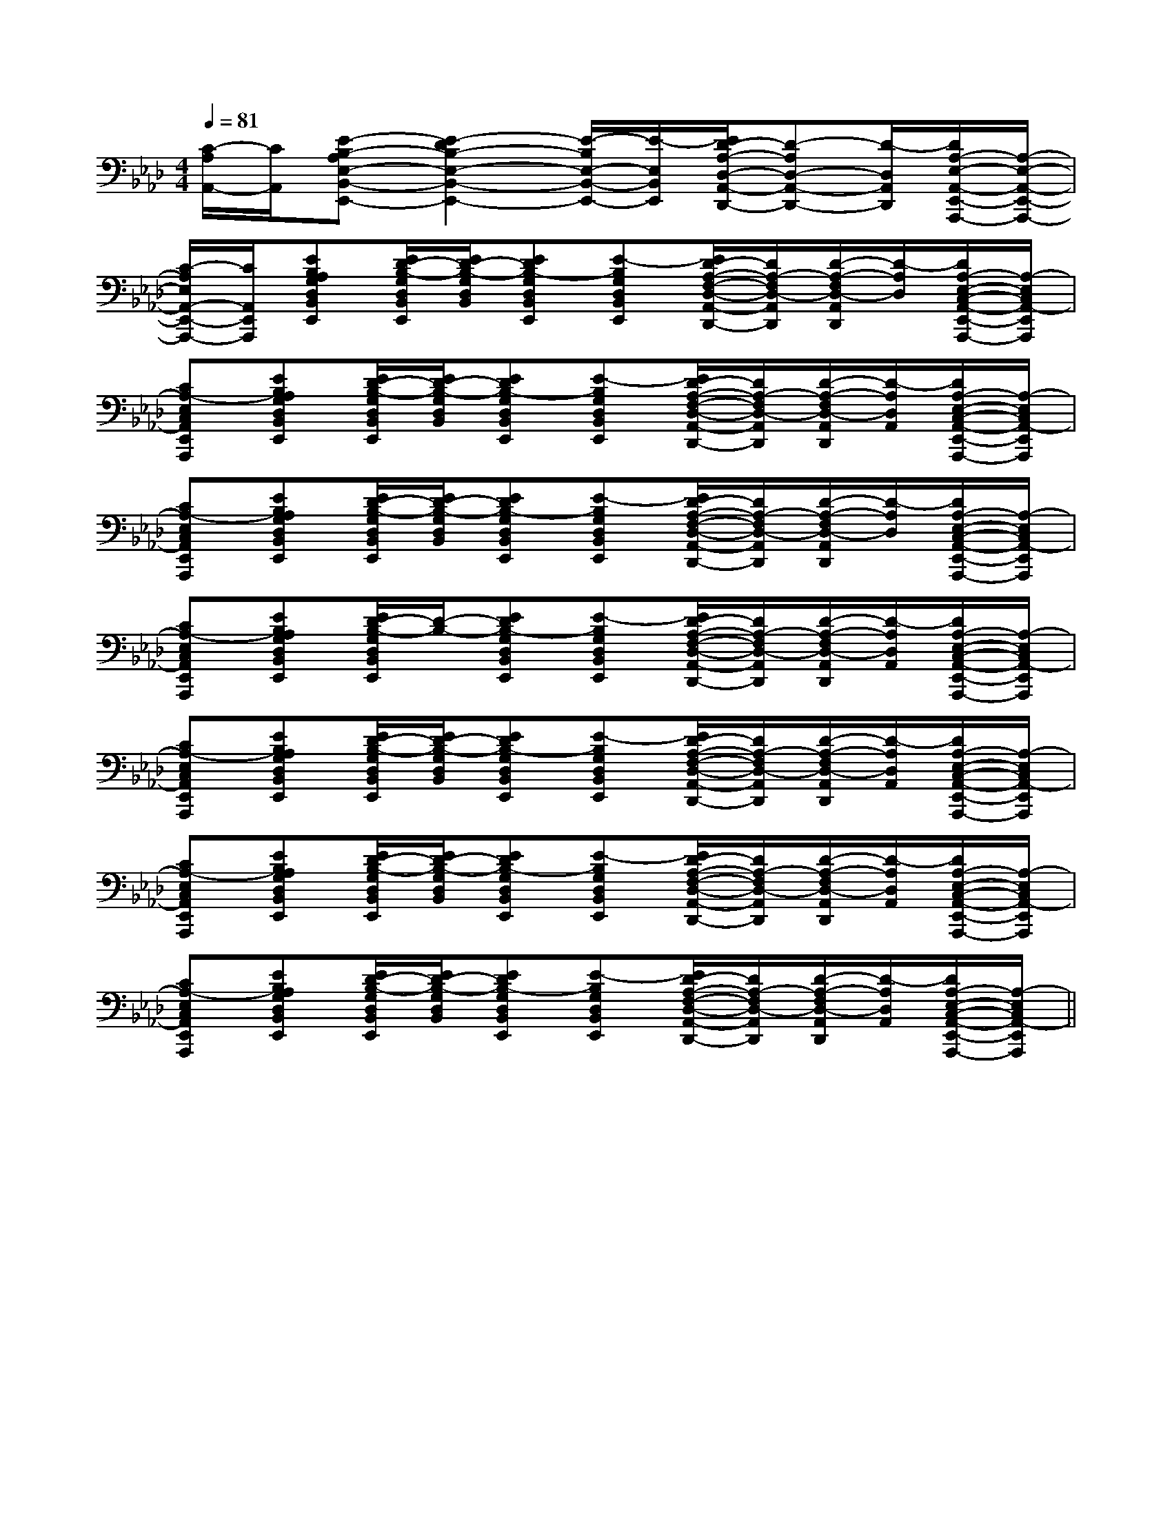 X:1
T:
M:4/4
L:1/8
Q:1/4=81
K:Ab
%4flats
%%MIDI program 0
%%MIDI program 0
V:1
%%MIDI program 24
[C/2-A,/2A,,/2-][C/2A,,/2][E-B,-A,E,-B,,-E,,-][E2-D2B,2-E,2-B,,2-E,,2-][E/2-B,/2E,/2-B,,/2-E,,/2-][E/2-E,/2B,,/2E,,/2][E/2D/2-A,/2-D,/2-A,,/2-D,,/2-][D-A,D,-A,,-D,,-][D/2-D,/2A,,/2D,,/2][D/2A,/2-E,/2-A,,/2-E,,/2-A,,,/2-][A,/2-E,/2-A,,/2-E,,/2-A,,,/2-]|
[C/2-A,/2E,/2A,,/2-E,,/2-A,,,/2-][C/2A,,/2E,,/2A,,,/2][EB,A,G,D,B,,E,,][E/2D/2-B,/2-G,/2D,/2B,,/2E,,/2][E/2D/2-B,/2-G,/2D,/2B,,/2][EDB,-G,D,B,,E,,][E-B,G,D,B,,E,,][E/2D/2-A,/2-F,/2-D,/2-A,,/2-D,,/2-][D/2A,/2-F,/2D,/2-A,,/2D,,/2][D/2-A,/2-F,/2D,/2-A,,/2D,,/2][D/2-A,/2D,/2][D/2A,/2-E,/2-C,/2-A,,/2-E,,/2-A,,,/2-][A,/2-E,/2C,/2A,,/2-E,,/2A,,,/2]|
[CA,-E,C,A,,E,,A,,,][EB,A,G,D,B,,E,,][E/2D/2-B,/2-G,/2D,/2B,,/2E,,/2][E/2D/2-B,/2-G,/2D,/2B,,/2][EDB,-G,D,B,,E,,][E-B,G,D,B,,E,,][E/2D/2-A,/2-F,/2-D,/2-A,,/2-D,,/2-][D/2A,/2-F,/2D,/2-A,,/2D,,/2][D/2-A,/2-F,/2D,/2-A,,/2D,,/2][D/2-A,/2D,/2A,,/2][D/2A,/2-E,/2-C,/2-A,,/2-E,,/2-A,,,/2-][A,/2-E,/2C,/2A,,/2-E,,/2A,,,/2]|
[CA,-E,C,A,,E,,A,,,][EB,A,G,D,B,,E,,][E/2D/2-B,/2-G,/2D,/2B,,/2E,,/2][E/2D/2-B,/2-G,/2D,/2B,,/2][EDB,-G,D,B,,E,,][E-B,G,D,B,,E,,][E/2D/2-A,/2-F,/2-D,/2-A,,/2-D,,/2-][D/2A,/2-F,/2D,/2-A,,/2D,,/2][D/2-A,/2-F,/2D,/2-A,,/2D,,/2][D/2-A,/2D,/2][D/2A,/2-E,/2-C,/2-A,,/2-E,,/2-A,,,/2-][A,/2-E,/2C,/2A,,/2-E,,/2A,,,/2]|
[CA,-E,C,A,,E,,A,,,][EB,A,G,D,B,,E,,][E/2D/2-B,/2-G,/2D,/2B,,/2E,,/2][D/2-B,/2-][EDB,-G,D,B,,E,,][E-B,G,D,B,,E,,][E/2D/2-A,/2-F,/2-D,/2-A,,/2-D,,/2-][D/2A,/2-F,/2D,/2-A,,/2D,,/2][D/2-A,/2-F,/2D,/2-A,,/2D,,/2][D/2-A,/2D,/2A,,/2][D/2A,/2-E,/2-C,/2-A,,/2-E,,/2-A,,,/2-][A,/2-E,/2C,/2A,,/2-E,,/2A,,,/2]|
[CA,-E,C,A,,E,,A,,,][EB,A,G,D,B,,E,,][E/2D/2-B,/2-G,/2D,/2B,,/2E,,/2][E/2D/2-B,/2-G,/2D,/2B,,/2][EDB,-G,D,B,,E,,][E-B,G,D,B,,E,,][E/2D/2-A,/2-F,/2-D,/2-A,,/2-D,,/2-][D/2A,/2-F,/2D,/2-A,,/2D,,/2][D/2-A,/2-F,/2D,/2-A,,/2D,,/2][D/2-A,/2D,/2A,,/2][D/2A,/2-E,/2-C,/2-A,,/2-E,,/2-A,,,/2-][A,/2-E,/2C,/2A,,/2-E,,/2A,,,/2]|
[CA,-E,C,A,,E,,A,,,][EB,A,G,D,B,,E,,][E/2D/2-B,/2-G,/2D,/2B,,/2E,,/2][E/2D/2-B,/2-G,/2D,/2B,,/2][EDB,-G,D,B,,E,,][E-B,G,D,B,,E,,][E/2D/2-A,/2-F,/2-D,/2-A,,/2-D,,/2-][D/2A,/2-F,/2D,/2-A,,/2D,,/2][D/2-A,/2-F,/2D,/2-A,,/2D,,/2][D/2-A,/2D,/2A,,/2][D/2A,/2-E,/2-C,/2-A,,/2-E,,/2-A,,,/2-][A,/2-E,/2C,/2A,,/2-E,,/2A,,,/2]|
[CA,-E,C,A,,E,,A,,,][EB,A,G,D,B,,E,,][E/2D/2-B,/2-G,/2D,/2B,,/2E,,/2][E/2D/2-B,/2-G,/2D,/2B,,/2][EDB,-G,D,B,,E,,][E-B,G,D,B,,E,,][E/2D/2-A,/2-F,/2-D,/2-A,,/2-D,,/2-][D/2A,/2-F,/2D,/2-A,,/2D,,/2][D/2-A,/2-F,/2D,/2-A,,/2D,,/2][D/2-A,/2D,/2A,,/2][D/2A,/2-E,/2-C,/2-A,,/2-E,,/2-A,,,/2-][A,/2-E,/2C,/2A,,/2-E,,/2A,,,/2]||
|
|
|
|
|
|
|
|
|
|
|
|
|
|
[G/2-E/2-C,/2][G/2-E/2-C,/2][G/2-E/2-C,/2][G/2-E/2-C,/2][G/2-E/2-C,/2][G/2-E/2-C,/2][G/2-E/2-C,/2][G/2-E/2-C,/2][G/2-E/2-C,/2][G/2-E/2-C,/2][G/2-E/2-C,/2][G/2-E/2-C,/2][G/2-E/2-C,/2][G/2-E/2-C,/2][G/2-E/2-C,/2]F,,/2F,,,/2-]F,,/2F,,,/2-]F,,/2F,,,/2-]F,,/2F,,,/2-]F,,/2F,,,/2-]F,,/2F,,,/2-]F,,/2F,,,/2-]F,,/2F,,,/2-]F,,/2F,,,/2-]F,,/2F,,,/2-]F,,/2F,,,/2-]F,,/2F,,,/2-]F,,/2F,,,/2-]F,,/2F,,,/2-]G,/2F,/2-F,,/2-]G,/2F,/2-F,,/2-]G,/2F,/2-F,,/2-]G,/2F,/2-F,,/2-]G,/2F,/2-F,,/2-]G,/2F,/2-F,,/2-]G,/2F,/2-F,,/2-]G,/2F,/2-F,,/2-]G,/2F,/2-F,,/2-]G,/2F,/2-F,,/2-]G,/2F,/2-F,,/2-]G,/2F,/2-F,,/2-]G,/2F,/2-F,,/2-]G,/2F,/2-F,,/2-]G,/2F,/2-F,,/2-]F,,/2F,,,/2-]F,,/2F,,,/2-]F,,/2F,,,/2-]F,,/2F,,,/2-]F,,/2F,,,/2-]F,,/2F,,,/2-]F,,/2F,,,/2-]F,,/2F,,,/2-]F,,/2F,,,/2-]F,,/2F,,,/2-]F,,/2F,,,/2-]F,,/2F,,,/2-]F,,/2F,,,/2-]F,,/2F,,,/2-]F,,/2F,,,/2-][A,2F,2][A,2F,2][A,2F,2][A,2F,2][A,2F,2][A,2F,2][A,2F,2][A,2F,2][A,2F,2][A,2F,2][A,2F,2][A,2F,2][A,2F,2][A,2F,2][A,2F,2]4-B,4-A,4-]4-B,4-A,4-]4-B,4-A,4-]4-B,4-A,4-]4-B,4-A,4-]4-B,4-A,4-]4-B,4-A,4-]4-B,4-A,4-]4-B,4-A,4-]4-B,4-A,4-]4-B,4-A,4-]4-B,4-A,4-]4-B,4-A,4-]4-B,4-A,4-]4-B,4-A,4-][a-A][a-A][a-A][a-A][a-A][a-A][a-A][a-A][a-A][a-A][a-A][a-A][a-A][a-A][a-A][D/2B,/2_G,/2][D/2B,/2_G,/2][D/2B,/2_G,/2][D/2B,/2_G,/2][D/2B,/2_G,/2][D/2B,/2_G,/2][D/2B,/2_G,/2][D/2B,/2_G,/2][D/2B,/2_G,/2][D/2B,/2_G,/2][D/2B,/2_G,/2][D/2B,/2_G,/2][D/2B,/2_G,/2][D/2B,/2_G,/2][D/2B,/2_G,/2]3/2^c3/2^c3/2^c3/2^c3/2^c3/2^c3/2^c3/2^c3/2^c3/2^c3/2^c3/2^c3/2^c3/2^c3/2^c[B/2-G/2F/2-[B/2-G/2F/2-[B/2-G/2F/2-[B/2-G/2F/2-[B/2-G/2F/2-[B/2-G/2F/2-[B/2-G/2F/2-[B/2-G/2F/2-[B/2-G/2F/2-[B/2-G/2F/2-[B/2-G/2F/2-[B/2-G/2F/2-[B/2-G/2F/2-[B/2-G/2F/2-[B/2-G/2F/2-[c3/2A3/2-F[c3/2A3/2-F[c3/2A3/2-F[c3/2A3/2-F[c3/2A3/2-F[c3/2A3/2-F[c3/2A3/2-F[c3/2A3/2-F[c3/2A3/2-F[c3/2A3/2-F[c3/2A3/2-F[c3/2A3/2-F[c3/2A3/2-F[c3/2A3/2-F[c3/2A3/2-F[D4-B,4-G,4-G,,4-][D4-B,4-G,4-G,,4-][D4-B,4-G,4-G,,4-][D4-B,4-G,4-G,,4-][D4-B,4-G,4-G,,4-][D4-B,4-G,4-G,,4-][D4-B,4-G,4-G,,4-][D4-B,4-G,4-G,,4-][D4-B,4-G,4-G,,4-][D4-B,4-G,4-G,,4-][D4-B,4-G,4-G,,4-][D4-B,4-G,4-G,,4-][D4-B,4-G,4-G,,4-][D4-B,4-G,4-G,,4-][D4-B,4-G,4-G,,4-]B4-B4-B4-B4-B4-B4-B4-B4-B4-B4-B4-B4-B4-B4-B4-[dAFD][dAFD][dAFD][dAFD][dAFD][dAFD][dAFD][dAFD][dAFD][dAFD][dAFD][dAFD][dAFD][dAFD][dAFD]B4-B4-B4-B4-B4-B4-B4-B4-B4-B4-B4-B4-B4-B4-A,F,-C,-F,,-]A,F,-C,-F,,-]A,F,-C,-F,,-]A,F,-C,-F,,-]A,F,-C,-F,,-]A,F,-C,-F,,-]A,F,-C,-F,,-]A,F,-C,-F,,-]A,F,-C,-F,,-]A,F,-C,-F,,-]A,F,-C,-F,,-]A,F,-C,-F,,-]A,F,-C,-F,,-]A,F,-C,-F,,-][B/2-_[B/2-_[B/2-_[B/2-_[B/2-_[B/2-_[B/2-_[B/2-_[B/2-_[B/2-_[B/2-_[B/2-_[B/2-_[B/2-_[B/2-_[d/2-A/2-^F/2-[d/2-A/2-^F/2-[d/2-A/2-^F/2-[d/2-A/2-^F/2-[d/2-A/2-^F/2-[d/2-A/2-^F/2-[d/2-A/2-^F/2-[d/2-A/2-^F/2-[d/2-A/2-^F/2-